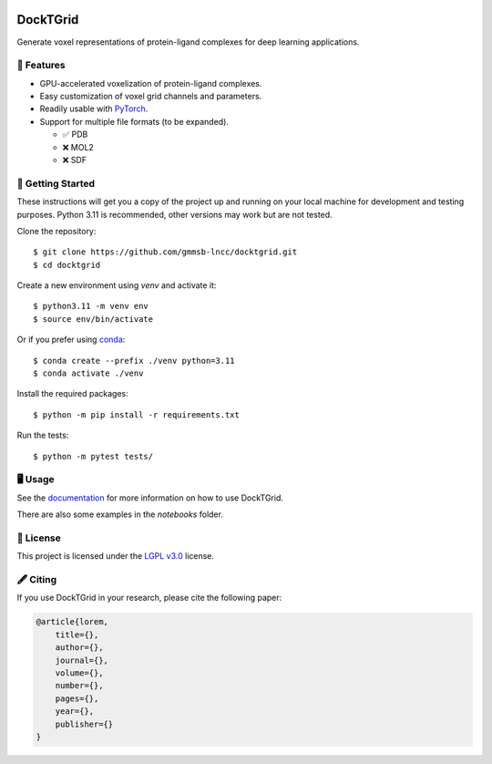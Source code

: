 .. image:: https://img.shields.io/badge/license-LGPLv3-green
  :target: https://www.gnu.org/licenses/lgpl-3.0.en.html

.. image:: https://img.shields.io/badge/code%20style-black-black
  :target: https://github.com/psf/black

=========
DockTGrid
=========

Generate voxel representations of protein-ligand complexes for deep learning applications.

.. image:: https://i.imgur.com/VVkQg4t.png
    :align: center
    :width: 50%

    
📌 Features
===========

* GPU-accelerated voxelization of protein-ligand complexes.
* Easy customization of voxel grid channels and parameters.
* Readily usable with `PyTorch <https://pytorch.org/>`_.
* Support for multiple file formats (to be expanded).

  * ✅ PDB
  * ❌ MOL2
  * ❌ SDF



🚀 Getting Started
==================

.. Installation (pip)
.. ------------------
.. Install DockTGrid using `pip <https://pip.pypa.io/en/stable/>`_::

..     $ python -m pip install docktgrid


.. Development
.. -----------

These instructions will get you a copy of the project up and running on your local machine for development and testing purposes.
Python 3.11 is recommended, other versions may work but are not tested.

Clone the repository::

    $ git clone https://github.com/gmmsb-lncc/docktgrid.git
    $ cd docktgrid


Create a new environment using `venv` and activate it::

    $ python3.11 -m venv env
    $ source env/bin/activate

Or if you prefer using `conda <https://docs.conda.io/en/latest/>`_::

    $ conda create --prefix ./venv python=3.11
    $ conda activate ./venv



.. Installation (development)
.. --------------------------

Install the required packages::

    $ python -m pip install -r requirements.txt


.. Testing
.. -------

Run the tests::

    $ python -m pytest tests/



🖥️ Usage
========

See the `documentation <https://docktgrid.readthedocs.io/en/latest/>`_ for more information on how to use DockTGrid.

There are also some examples in the `notebooks` folder.


📄 License
==========

This project is licensed under the `LGPL v3.0 <https://www.gnu.org/licenses/lgpl-3.0.en.html>`_ license.


🖋️ Citing
=========

If you use DockTGrid in your research, please cite the following paper:

.. code-block:: bibtex

    @article{lorem,
        title={},
        author={},
        journal={},
        volume={},
        number={},
        pages={},
        year={},
        publisher={}
    }


.. We have used DockTGrid in the following publications:

.. .. code-block:: bibtex

..     @article{,
..     title={},
..     author={},
..     journal={},
..     volume={},
..     number={},
..     pages={},
..     year={},
..     publisher={}
..     }
